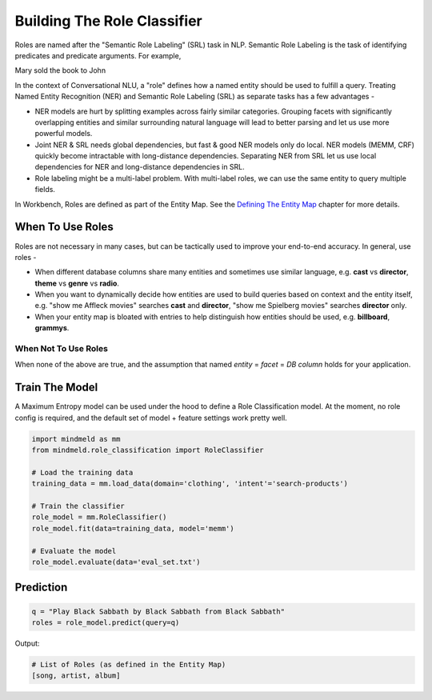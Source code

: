 Building The Role Classifier
============================

Roles are named after the "Semantic Role Labeling" (SRL) task in NLP. Semantic Role Labeling is the task of identifying predicates and predicate arguments. For example,

.. raw:: html

    <style> .yellow {background-color:yellow} </style>

.. raw:: html

    <style> .orange {background-color:orange} </style>

.. raw:: html

    <style> .skin {background-color:#FAEBD7} </style>

.. raw:: html

    <style> .aqua {background-color:#00FFFF} </style>

.. role:: yellow
.. role:: orange
.. role:: aqua
.. role:: skin

:yellow:`Mary` :orange:`sold` the :skin:`book` to :aqua:`John`

In the context of Conversational NLU, a "role" defines how a named entity should be used to fulfill a query. Treating Named Entity Recognition (NER) and Semantic Role Labeling (SRL) as separate tasks has a few advantages -

* NER models are hurt by splitting examples across fairly similar categories. Grouping facets with significantly overlapping entities and similar surrounding natural language will lead to better parsing and let us use more powerful models.
* Joint NER & SRL needs global dependencies, but fast & good NER models only do local. NER models (MEMM, CRF) quickly become intractable with long-distance dependencies. Separating NER from SRL let us use local dependencies for NER and long-distance dependencies in SRL.
* Role labeling might be a multi-label problem. With multi-label roles, we can use the same entity to query multiple fields.

.. _Defining The Entity Map: entity_map.html

In Workbench, Roles are defined as part of the Entity Map. See the `Defining The Entity Map`_ chapter for more details.

When To Use Roles
*****************

Roles are not necessary in many cases, but can be tactically used to improve your end-to-end accuracy. In general, use roles -

* When different database columns share many entities and sometimes use similar language, e.g. **cast** vs **director**, **theme** vs **genre** vs **radio**.
* When you want to dynamically decide how entities are used to build queries based on context and the entity itself, e.g. "show me :skin:`Affleck` movies" searches **cast** and **director**, "show me :aqua:`Spielberg` movies" searches **director** only.
* When your entity map is bloated with entries to help distinguish how entities should be used, e.g. **billboard**, **grammys**.

When Not To Use Roles
^^^^^^^^^^^^^^^^^^^^^
When none of the above are true, and the assumption that named *entity* = *facet* = *DB column* holds for your application.

Train The Model
***************

A Maximum Entropy model can be used under the hood to define a Role Classification model. At the moment, no role config is required, and the default set of model + feature settings work pretty well.

.. code-block:: python

  import mindmeld as mm
  from mindmeld.role_classification import RoleClassifier

  # Load the training data
  training_data = mm.load_data(domain='clothing', 'intent'='search-products')

  # Train the classifier
  role_model = mm.RoleClassifier()
  role_model.fit(data=training_data, model='memm')

  # Evaluate the model
  role_model.evaluate(data='eval_set.txt')

Prediction
**********

.. code-block:: python

  q = "Play Black Sabbath by Black Sabbath from Black Sabbath"
  roles = role_model.predict(query=q)

Output:

.. code-block:: python
  
  # List of Roles (as defined in the Entity Map)
  [song, artist, album]